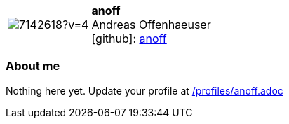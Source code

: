
:anoff-avatar: https://avatars1.githubusercontent.com/u/7142618?v=4
:anoff-twitter: -
:anoff-realName: Andreas Offenhaeuser
:anoff-blog: -


//tag::free-form[]

[cols="1,5"]
|===
| image:{anoff-avatar}[]
a| **anoff** +
{anoff-realName} +
icon:github[]: https://github.com/anoff[anoff]
ifeval::[{anoff-twitter} != -]
  icon:twitter[] : https://twitter.com/{anoff-twitter}[anoff-twitter] +
endif::[]
ifeval::[{anoff-blog} != -]
  Blog : {anoff-blog} 
endif::[]
|===

=== About me

Nothing here yet. Update your profile at https://github.com/docToolchain/aoc-2020/blob/master/profiles/anoff.adoc[/profiles/anoff.adoc]

//end::free-form[]

